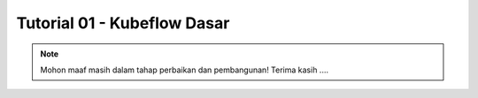 Tutorial 01 - Kubeflow Dasar 
============================

.. note::

    Mohon maaf masih dalam tahap perbaikan dan pembangunan! 
    Terima kasih ....

    